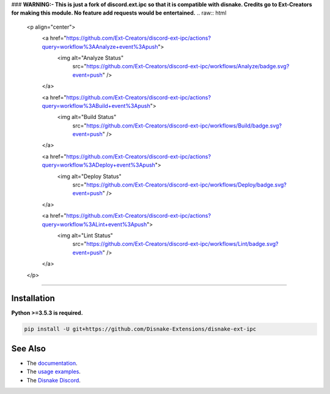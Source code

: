 .. raw :: html

    <h1 align="center">As of the 28th August 2021 discord-ext-ipc is no-longer maintained.</h1>
    <br>
### **WARNING:- This is just a fork of discord.ext.ipc so that it is compatible with disnake. Credits go to Ext-Creators for making this module. No feature add requests would be entertained.**
.. raw:: html

    <p align="center">
        <a href="https://github.com/Ext-Creators/discord-ext-ipc/actions?query=workflow%3AAnalyze+event%3Apush">
            <img alt="Analyze Status"
                 src="https://github.com/Ext-Creators/discord-ext-ipc/workflows/Analyze/badge.svg?event=push" />
        </a>

        <a href="https://github.com/Ext-Creators/discord-ext-ipc/actions?query=workflow%3ABuild+event%3Apush">
            <img alt="Build Status"
                 src="https://github.com/Ext-Creators/discord-ext-ipc/workflows/Build/badge.svg?event=push" />
        </a>

        <a href="https://github.com/Ext-Creators/discord-ext-ipc/actions?query=workflow%3ADeploy+event%3Apush">
            <img alt="Deploy Status"
                 src="https://github.com/Ext-Creators/discord-ext-ipc/workflows/Deploy/badge.svg?event=push" />
        </a>

        <a href="https://github.com/Ext-Creators/discord-ext-ipc/actions?query=workflow%3ALint+event%3Apush">
            <img alt="Lint Status"
                 src="https://github.com/Ext-Creators/discord-ext-ipc/workflows/Lint/badge.svg?event=push" />
        </a>
    </p>

----------

.. raw:: html

    <h1 align="center">discord-ext-ipc</h1>
    <p align="center">A disnake extension for inter-process communication.</p>
    <h6 align="center">Copyright 2020-present Ext-Creators</h6>


Installation
------------

**Python >=3.5.3 is required.**

.. code-block:: sh

    pip install -U git+https://github.com/Disnake-Extensions/disnake-ext-ipc


See Also
--------

- The `documentation <https://ext-creators.github.io/docs/ipc/>`_.
- The `usage examples <https://github.com/Disnake-Extensions/disnake-ext-ipc/tree/master/examples>`_.
- The `Disnake Discord <https://discord.gg/bjG8FBsfjb>`_.
